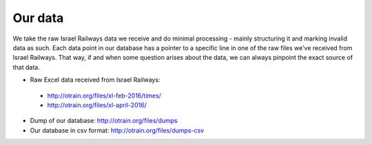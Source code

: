 
Our data
========

We take the raw Israel Railways data we receive and do minimal processing - mainly structuring it and marking invalid data as such. Each data point in our database has a pointer to a specific line in one of the raw files we've received from Israel Railways. That way, if and when some question arises about the data, we can always pinpoint the exact source of that data.

- Raw Excel data received from Israel Railways:
 - http://otrain.org/files/xl-feb-2016/times/ 
 - http://otrain.org/files/xl-april-2016/

- Dump of our database: http://otrain.org/files/dumps

- Our database in csv format: http://otrain.org/files/dumps-csv
